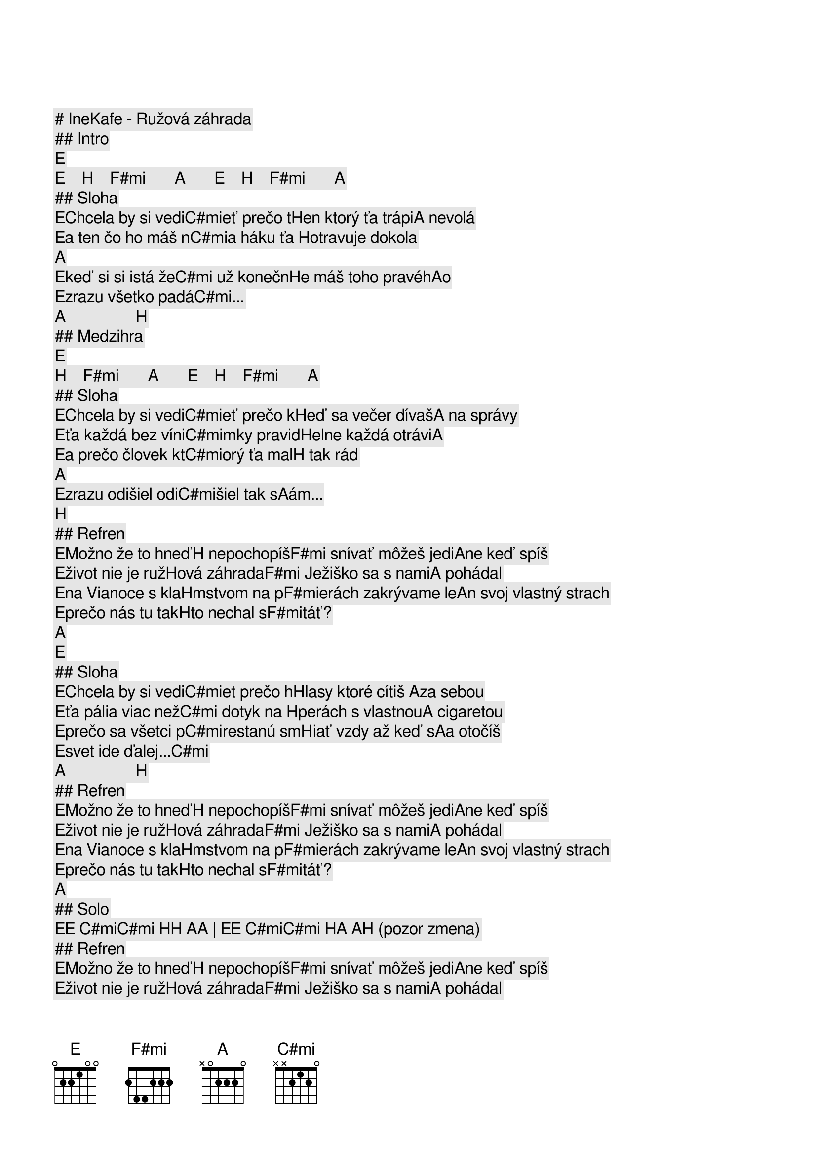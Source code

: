 # IneKafe - Ružová záhrada

## Intro

[E]     [E]    [H]    [F#mi]       [A]       [E]    [H]    [F#mi]       [A]    
## Sloha

[E]Chcela by si vedi[C#mi]eť prečo t[H]en ktorý ťa trápi[A] nevolá
[E]a ten čo ho máš n[C#mi]a háku ťa [H]otravuje dokola [A]    
[E]keď si si istá že[C#mi] už konečn[H]e máš toho pravéh[A]o  
[E]zrazu všetko padá[C#mi]...      [A]                 [H]                  

## Medzihra

[E]   [H]    [F#mi]       [A]       [E]    [H]    [F#mi]       [A]    
## Sloha

[E]Chcela by si vedi[C#mi]eť prečo k[H]eď sa večer dívaš[A] na správy
[E]ťa každá bez víni[C#mi]mky pravid[H]elne každá otrávi[A]   
[E]a prečo človek kt[C#mi]orý ťa mal[H] tak rád        [A]    
[E]zrazu odišiel odi[C#mi]šiel tak s[A]ám...           [H]                  

## Refren

[E]Možno že to hneď[H] nepochopíš[F#mi] snívať môžeš jedi[A]ne keď spíš
[E]život nie je ruž[H]ová záhrada[F#mi] Ježiško sa s nami[A] pohádal
[E]na Vianoce s kla[H]mstvom na p[F#mi]erách zakrývame le[A]n svoj vlastný strach
[E]prečo nás tu tak[H]to nechal s[F#mi]táť?             [A]    

[E]    
## Sloha

[E]Chcela by si vedi[C#mi]et prečo h[H]lasy ktoré cítiš [A]za sebou
[E]ťa pália viac než[C#mi] dotyk na [H]perách s vlastnou[A] cigaretou
[E]prečo sa všetci p[C#mi]restanú sm[H]iať vzdy až keď s[A]a otočíš
[E]svet ide ďalej...[C#mi]         [A]                 [H]                  

## Refren

[E]Možno že to hneď[H] nepochopíš[F#mi] snívať môžeš jedi[A]ne keď spíš
[E]život nie je ruž[H]ová záhrada[F#mi] Ježiško sa s nami[A] pohádal
[E]na Vianoce s kla[H]mstvom na p[F#mi]erách zakrývame le[A]n svoj vlastný strach
[E]prečo nás tu tak[H]to nechal s[F#mi]táť?             [A]    

## Solo

[E][E] [C#mi][C#mi] [H][H] [A][A] | [E][E] [C#mi][C#mi] [H][A] [A][H] (pozor zmena)

## Refren

[E]Možno že to hneď[H] nepochopíš[F#mi] snívať môžeš jedi[A]ne keď spíš
[E]život nie je ruž[H]ová záhrada[F#mi] Ježiško sa s nami[A] pohádal
[E]na Vianoce s kla[H]mstvom na p[F#mi]erách zakrývame le[A]n svoj vlastný strach
[E]prečo nás tu tak[H]to nechal s[F#mi]táť?             [A]    

## Outro

[E][E] | [E][E] [H][H] [F#mi][F#mi] [A][A] |  [E][E] [H][H] [F#mi][F#mi] [A][A] 